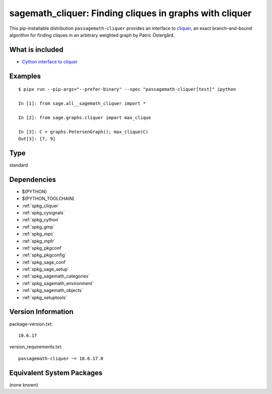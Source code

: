 .. _spkg_sagemath_cliquer:

=======================================================================================================
sagemath_cliquer: Finding cliques in graphs with cliquer
=======================================================================================================


This pip-installable distribution ``passagemath-cliquer`` provides an interface
to `cliquer <https://users.aalto.fi/~pat/cliquer.html>`_, an exact branch-and-bound
algorithm for finding cliques in an arbitrary weighted graph by Patric Östergård.


What is included
----------------

* `Cython interface to cliquer <https://passagemath.org/docs/latest/html/en/reference/graphs/sage/graphs/cliquer.html>`_


Examples
--------

::

   $ pipx run --pip-args="--prefer-binary" --spec "passagemath-cliquer[test]" ipython

   In [1]: from sage.all__sagemath_cliquer import *

   In [2]: from sage.graphs.cliquer import max_clique

   In [3]: C = graphs.PetersenGraph(); max_clique(C)
   Out[3]: [7, 9]


Type
----

standard


Dependencies
------------

- $(PYTHON)
- $(PYTHON_TOOLCHAIN)
- :ref:`spkg_cliquer`
- :ref:`spkg_cysignals`
- :ref:`spkg_cython`
- :ref:`spkg_gmp`
- :ref:`spkg_mpc`
- :ref:`spkg_mpfr`
- :ref:`spkg_pkgconf`
- :ref:`spkg_pkgconfig`
- :ref:`spkg_sage_conf`
- :ref:`spkg_sage_setup`
- :ref:`spkg_sagemath_categories`
- :ref:`spkg_sagemath_environment`
- :ref:`spkg_sagemath_objects`
- :ref:`spkg_setuptools`

Version Information
-------------------

package-version.txt::

    10.6.17

version_requirements.txt::

    passagemath-cliquer ~= 10.6.17.0

Equivalent System Packages
--------------------------

(none known)

